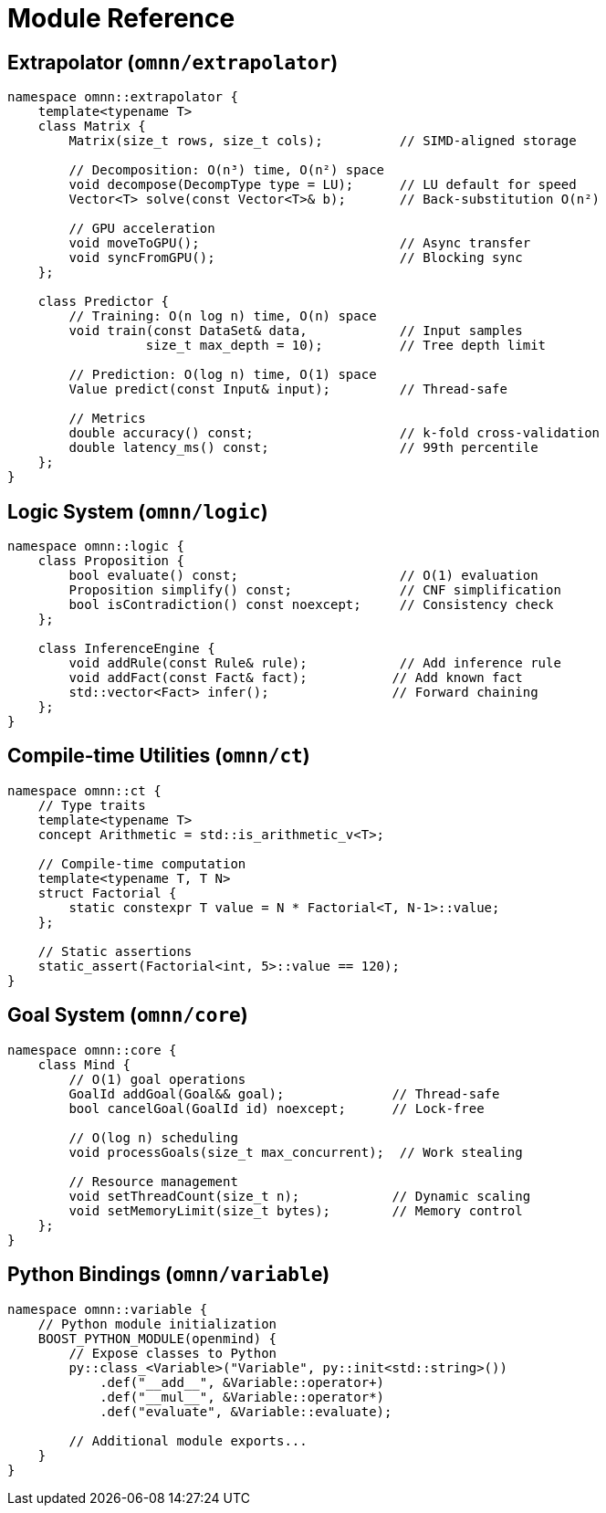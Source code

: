 = Module Reference
:description: OpenMind module specifications and interfaces

== Extrapolator (`omnn/extrapolator`)
[source,cpp]
----
namespace omnn::extrapolator {
    template<typename T>
    class Matrix {
        Matrix(size_t rows, size_t cols);          // SIMD-aligned storage
        
        // Decomposition: O(n³) time, O(n²) space
        void decompose(DecompType type = LU);      // LU default for speed
        Vector<T> solve(const Vector<T>& b);       // Back-substitution O(n²)
        
        // GPU acceleration
        void moveToGPU();                          // Async transfer
        void syncFromGPU();                        // Blocking sync
    };
    
    class Predictor {
        // Training: O(n log n) time, O(n) space
        void train(const DataSet& data,            // Input samples
                  size_t max_depth = 10);          // Tree depth limit
        
        // Prediction: O(log n) time, O(1) space
        Value predict(const Input& input);         // Thread-safe
        
        // Metrics
        double accuracy() const;                   // k-fold cross-validation
        double latency_ms() const;                 // 99th percentile
    };
}
----

== Logic System (`omnn/logic`)
[source,cpp]
----
namespace omnn::logic {
    class Proposition {
        bool evaluate() const;                     // O(1) evaluation
        Proposition simplify() const;              // CNF simplification
        bool isContradiction() const noexcept;     // Consistency check
    };
    
    class InferenceEngine {
        void addRule(const Rule& rule);            // Add inference rule
        void addFact(const Fact& fact);           // Add known fact
        std::vector<Fact> infer();                // Forward chaining
    };
}
----

== Compile-time Utilities (`omnn/ct`)
[source,cpp]
----
namespace omnn::ct {
    // Type traits
    template<typename T>
    concept Arithmetic = std::is_arithmetic_v<T>;
    
    // Compile-time computation
    template<typename T, T N>
    struct Factorial {
        static constexpr T value = N * Factorial<T, N-1>::value;
    };
    
    // Static assertions
    static_assert(Factorial<int, 5>::value == 120);
}
----

== Goal System (`omnn/core`)
[source,cpp]
----
namespace omnn::core {
    class Mind {
        // O(1) goal operations
        GoalId addGoal(Goal&& goal);              // Thread-safe
        bool cancelGoal(GoalId id) noexcept;      // Lock-free
        
        // O(log n) scheduling
        void processGoals(size_t max_concurrent);  // Work stealing
        
        // Resource management
        void setThreadCount(size_t n);            // Dynamic scaling
        void setMemoryLimit(size_t bytes);        // Memory control
    };
}
----

== Python Bindings (`omnn/variable`)
[source,cpp]
----
namespace omnn::variable {
    // Python module initialization
    BOOST_PYTHON_MODULE(openmind) {
        // Expose classes to Python
        py::class_<Variable>("Variable", py::init<std::string>())
            .def("__add__", &Variable::operator+)
            .def("__mul__", &Variable::operator*)
            .def("evaluate", &Variable::evaluate);
            
        // Additional module exports...
    }
}
----

